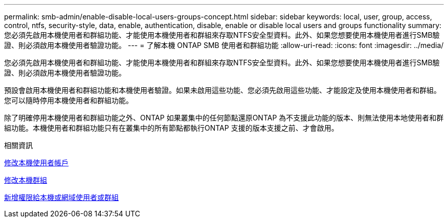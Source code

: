 ---
permalink: smb-admin/enable-disable-local-users-groups-concept.html 
sidebar: sidebar 
keywords: local, user, group, access, control, ntfs, security-style, data, enable, authentication, disable, enable or disable local users and groups functionality 
summary: 您必須先啟用本機使用者和群組功能、才能使用本機使用者和群組來存取NTFS安全型資料。此外、如果您想要使用本機使用者進行SMB驗證、則必須啟用本機使用者驗證功能。 
---
= 了解本機 ONTAP SMB 使用者和群組功能
:allow-uri-read: 
:icons: font
:imagesdir: ../media/


[role="lead"]
您必須先啟用本機使用者和群組功能、才能使用本機使用者和群組來存取NTFS安全型資料。此外、如果您想要使用本機使用者進行SMB驗證、則必須啟用本機使用者驗證功能。

預設會啟用本機使用者和群組功能和本機使用者驗證。如果未啟用這些功能、您必須先啟用這些功能、才能設定及使用本機使用者和群組。您可以隨時停用本機使用者和群組功能。

除了明確停用本機使用者和群組功能之外、ONTAP 如果叢集中的任何節點還原ONTAP 為不支援此功能的版本、則無法使用本地使用者和群組功能。本機使用者和群組功能只有在叢集中的所有節點都執行ONTAP 支援的版本支援之前、才會啟用。

.相關資訊
xref:modify-local-user-accounts-reference.html[修改本機使用者帳戶]

xref:modify-local-groups-reference.html[修改本機群組]

xref:add-privileges-local-domain-users-groups-task.html[新增權限給本機或網域使用者或群組]
